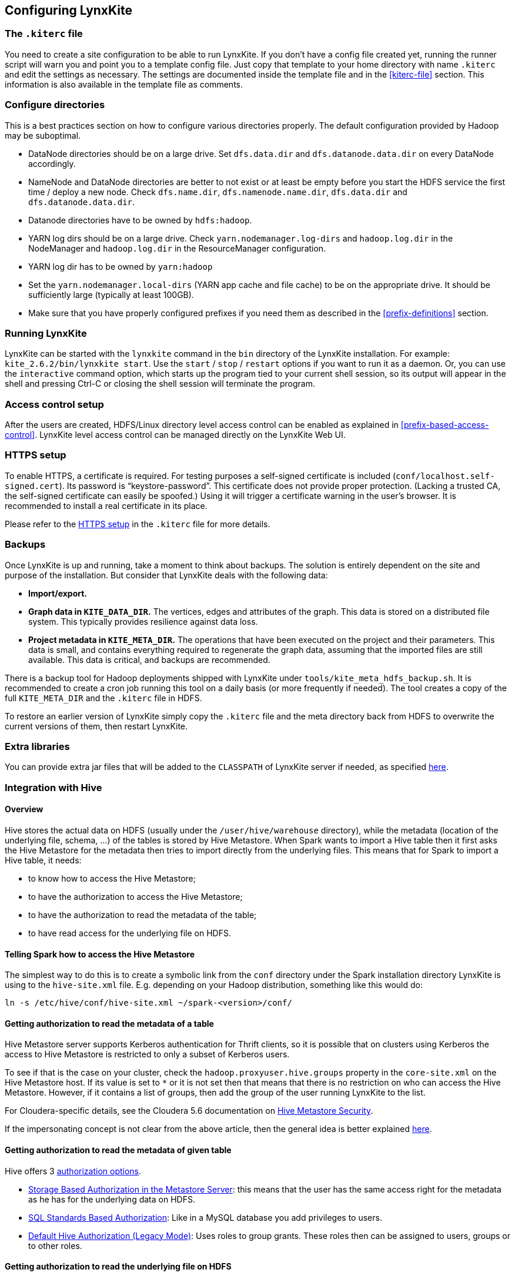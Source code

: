 ## Configuring LynxKite

### The `.kiterc` file

You need to create a site configuration to be able to run LynxKite. If you don’t have a config file
created yet, running the runner script will warn you and point you to a template config file. Just
copy that template to your home directory with name `.kiterc` and edit the settings as necessary.
The settings are documented inside the template file and in the <<kiterc-file>> section. This
information is also available in the template file as comments.

[[configure-directories]]
### Configure directories

This is a best practices section on how to configure various directories properly. The default
configuration provided by Hadoop may be suboptimal.

- DataNode directories should be on a large drive. Set `dfs.data.dir` and `dfs.datanode.data.dir`
  on every DataNode accordingly.
- NameNode and DataNode directories are better to not exist or at least be empty before you start
  the HDFS service the first time / deploy a new node. Check `dfs.name.dir`,
  `dfs.namenode.name.dir`, `dfs.data.dir` and `dfs.datanode.data.dir`.
- Datanode directories have to be owned by `hdfs:hadoop`.
- YARN log dirs should be on a large drive. Check `yarn.nodemanager.log-dirs` and `hadoop.log.dir`
  in the NodeManager and `hadoop.log.dir` in the ResourceManager configuration.
- YARN log dir has to be owned by `yarn:hadoop`
- Set the `yarn.nodemanager.local-dirs` (YARN app cache and file cache) to be on the appropriate
  drive. It should be sufficiently large (typically at least 100GB).
- Make sure that you have properly configured prefixes if you need them as described in the
  <<prefix-definitions>> section.

### Running LynxKite

LynxKite can be started with the `lynxkite` command in the `bin` directory of the LynxKite installation.
For example: `kite_2.6.2/bin/lynxkite start`. Use the
`start` / `stop` / `restart` options if you want to run it as a daemon. Or, you can use the
`interactive` command option, which starts up the program tied to your current shell session, so its output
will appear in the shell and pressing Ctrl-C or closing the shell session will terminate the
program.

### Access control setup

After the users are created, HDFS/Linux directory level access control can be enabled
as explained in <<prefix-based-access-control>>. LynxKite level access control can be managed
directly on the LynxKite Web UI.

### HTTPS setup

To enable HTTPS, a certificate is required. For testing purposes a self-signed certificate is
included (`conf/localhost.self-signed.cert`). Its password is “keystore-password”. This certificate does
not provide proper protection. (Lacking a trusted CA, the self-signed certificate can easily
be spoofed.) Using it will trigger a certificate warning in the user’s browser. It is recommended
to install a real certificate in its place.

Please refer to the <<kiterc-https,HTTPS setup>> in the `.kiterc` file for more details.

### Backups

Once LynxKite is up and running, take a moment to think about backups. The solution is entirely
dependent on the site and purpose of the installation. But consider that LynxKite deals with the
following data:

- *Import/export.*
- *Graph data in `KITE_DATA_DIR`.* The vertices, edges and attributes of the graph. This data
  is stored on a distributed file system. This typically provides resilience against data loss.
- *Project metadata in `KITE_META_DIR`.* The operations that have been executed on the project
  and their parameters. This data is small, and contains everything required to regenerate the
  graph data, assuming that the imported files are still available. This data is critical, and
  backups are recommended.

There is a backup tool for Hadoop deployments shipped with LynxKite under
`tools/kite_meta_hdfs_backup.sh`. It is recommended to create a cron job running this tool on
a daily basis (or more frequently if needed). The tool creates a copy of the full `KITE_META_DIR`
and the `.kiterc` file in HDFS.

To restore an earlier version of LynxKite simply copy the `.kiterc` file and the meta
directory back from HDFS to overwrite the current versions of them, then restart LynxKite.


### Extra libraries

You can provide extra jar files that will be added to the `CLASSPATH` of LynxKite server if needed,
as specified <<kiterc-extra-jars,here>>.

### Integration with Hive

#### Overview
Hive stores the actual data on HDFS (usually under the `/user/hive/warehouse` directory), while the
metadata (location of the underlying file, schema, ...) of the tables is stored by Hive Metastore.
When Spark wants to import a Hive table then it first asks the Hive Metastore for the metadata then
tries to import directly from the underlying files.
This means that for Spark to import a Hive table, it needs:

 - to know how to access the Hive Metastore;
 - to have the authorization to access the Hive Metastore;
 - to have the authorization to read the metadata of the table;
 - to have read access for the underlying file on HDFS.

#### Telling Spark how to access the Hive Metastore
The simplest way to do this is to create a symbolic link from the `conf` directory under the Spark
installation directory LynxKite is using to the `hive-site.xml` file.
E.g. depending on your Hadoop distribution, something like this would do:

```
ln -s /etc/hive/conf/hive-site.xml ~/spark-<version>/conf/
```

#### Getting authorization to read the metadata of a table
Hive Metastore server supports Kerberos authentication for Thrift clients, so it is possible that
on clusters using Kerberos the access to Hive Metastore is restricted to only a subset of Kerberos
users.

To see if that is the case on your cluster, check the `hadoop.proxyuser.hive.groups` property in
the `core-site.xml` on the Hive Metastore host. If its value is set to `*` or it is not set then
that means that there is no restriction on who can access the Hive Metastore. However, if it
contains a list of groups, then add the group of the user running LynxKite to the list.

For Cloudera-specific details, see the Cloudera 5.6 documentation on
https://www.cloudera.com/documentation/enterprise/5-6-x/topics/cdh_sg_hive_metastore_security.html[
Hive Metastore Security].

If the impersonating concept is not clear from the above article, then the general idea is better
explained
https://hadoop.apache.org/docs/current/hadoop-project-dist/hadoop-common/Superusers.html[here].

#### Getting authorization to read the metadata of given table
Hive offers 3 https://cwiki.apache.org/confluence/display/Hive/LanguageManual+Authorization[
authorization options].

- https://cwiki.apache.org/confluence/display/Hive/Storage+Based+Authorization+in+the+Metastore+Server[
Storage Based Authorization in the Metastore Server]: this means that the user has the same access
right for the metadata as he has for the underlying data on HDFS.


- https://cwiki.apache.org/confluence/display/Hive/SQL+Standard+Based+Hive+Authorization[SQL
 Standards Based Authorization]: Like in a MySQL database you add privileges to users.


- https://cwiki.apache.org/confluence/display/Hive/Hive+Default+Authorization+-+Legacy+Mode[
Default Hive Authorization (Legacy Mode)]: Uses roles to group grants. These roles then can be
assigned to users, groups or to other roles.


#### Getting authorization to read the underlying file on HDFS
Please consult with the owner of the cluster to give you read access for all the corresponding files.

#### Known issues

With some Hive configurations, LynxKite cannot import tables due to a missing jar file. We cannot
distribute that jar file (com.hadoop.gplcompression.hadoop-lzo-0.4.17.jar) due to licensing reasons.
You should download it yourself and put it in the directory specified by `KITE_EXTRA_JARS` (see <<kiterc-file>>).

Sometimes the values in an imported table all become nulls. This is a case-sensitivity issue.
Hive is case insensitive when it comes to table names and column names. Because of this, Hive
Metastore stores the column names in all lower case. But Parquet files and ORC are case preserving.
This can result in a situation where a column name is stored in all lower-case in Hive Metastore
but the same column name in the underlying files is stored using upper-case letters. Spark imports
data directly from the underlying files but uses the column names stored in Hive Metastore to look
for the columns it needs to import.
Thus if the underlying files have a column name containing upper-case letters then Spark tries to
import data from a non-existing column (since the column name is written differently in the
underlying files than in Hive Metastore) and this results in columns with all `nulls`.

One exception is the partitioner column - since the partitioner is part of the HDFS path, Hive
Metastore is forced to store it in a case preserving manner.
So if you can change the schema of the underlying files without causing problem then that is the
fix. If not, then create new tables whose underlying files' column names are all in lower
case. For example, the following query can be used:
`CREATE TABLE <new_table> AS SELECT * FROM <old table>`.

### Integrating with High Availability mode HDFS

LynxKite is compatible with HDFS running in High Availability mode. In this case the HDFS prefixes
i.e. the `KITE_DATA_DIR` variable in <<kiterc-file>> and the <<prefix-definitions>> need to use the
appropriate name service defined in the `hdfs-site.xml` configuration file of Hadoop (e.g.
`hdfs://nameservice1/user/my_user/my_dir`). Make sure that the file is available in the
`YARN_CONF_DIR`. Please refer to the related
https://hadoop.apache.org/docs/stable/hadoop-project-dist/hadoop-hdfs/HDFSHighAvailabilityWithNFS.html[Hadoop documentation]
for more details.
